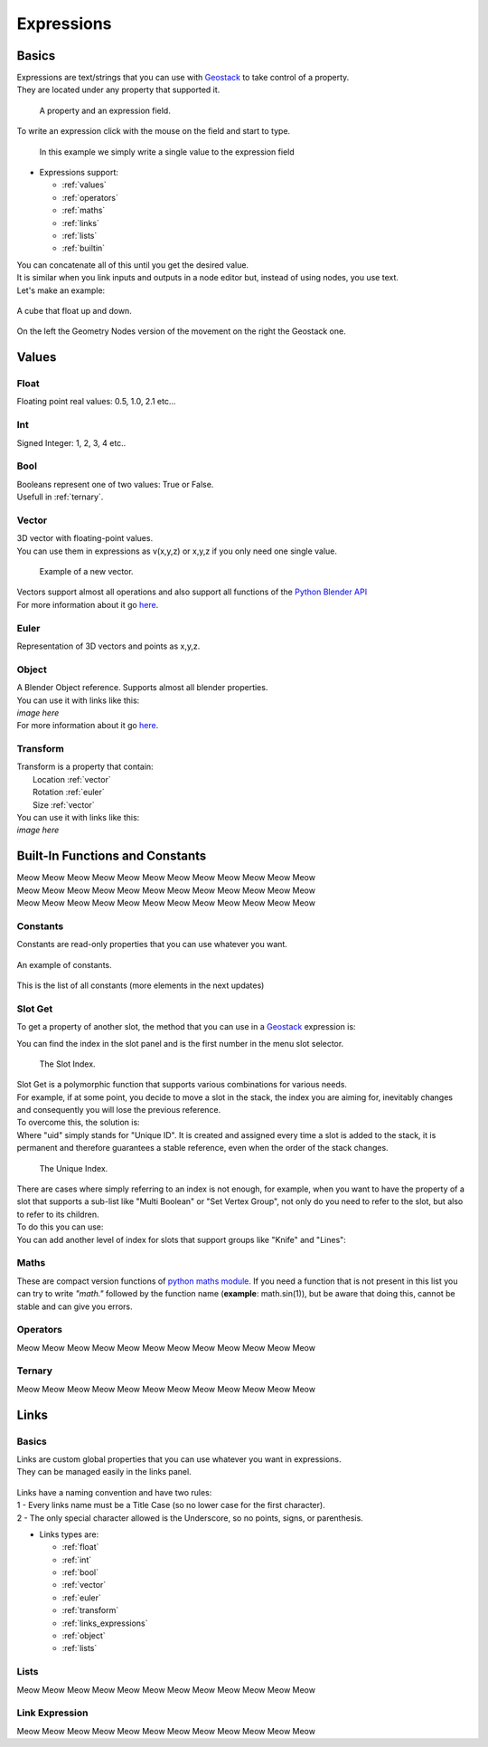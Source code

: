 Expressions
=====

Basics
------------

.. _Geostack: https://geostack-docs.readthedocs.io/en/latest/index.html

| Expressions are text/strings that you can use with `Geostack`_ to take control of a property.
| They are located under any property that supported it.

.. figure:: images/expression_field_2.jpg
  :width: 400
  :alt: Expression Field
  
  A property and an expression field.

To write an expression click with the mouse on the field and start to type.

.. figure:: videos/add_expression.gif
  :width: 400
  :alt: Add Expression

  In this example we simply write a single value to the expression field

* Expressions support:
  
  * :ref:`values`
  * :ref:`operators`
  * :ref:`maths`
  * :ref:`links`
  * :ref:`lists`
  * :ref:`builtin`
  
| You can concatenate all of this until you get the desired value.
| It is similar when you link inputs and outputs in a node editor but, instead of using nodes, you use text.
| Let's make an example:

.. figure:: videos/sine_movement.gif
  :width: 200
  :alt: Sine Movement
  :align: center

  A cube that float up and down.

.. figure:: images/sine_movement_gn_gs.jpg
  :width: 700
  :alt: Sine Movement Geometry Nodes
  :align: center

  On the left the Geometry Nodes version of the movement on the right the Geostack one.

.. _values:

Values
------------

.. _float:

------------
Float
------------

Floating point real values: 0.5, 1.0, 2.1 etc...

.. _int:

------------
Int
------------

Signed Integer: 1, 2, 3, 4 etc..

.. _bool:

------------
Bool
------------

| Booleans represent one of two values: True or False.
| Usefull in :ref:`ternary`.

.. _vector:

------------
Vector
------------

| 3D vector with floating-point values.
| You can use them in expressions as v(x,y,z) or x,y,z if you only need one single value.

.. figure:: videos/vector.gif
  :width: 300
  :alt: Add Expression
  
  Example of a new vector.
  
| Vectors support almost all operations and also support all functions of the `Python Blender API`_
| For more information about it go `here <https://docs.blender.org/api/current/mathutils.html#mathutils.Vector>`_.

.. _Python Blender API: https://docs.blender.org/api/current/index.html

.. _euler:

------------
Euler
------------

Representation of 3D vectors and points as x,y,z.

.. _object:

------------
Object
------------

| A Blender Object reference. Supports almost all blender properties.
| You can use it with links like this:
| *image here*
| For more information about it go `here <https://docs.blender.org/api/current/bpy.types.Object.html#bpy.types.Object>`_.

.. _transform:

------------
Transform
------------

| Transform is a property that contain:
|   Location :ref:`vector`
|   Rotation :ref:`euler`
|   Size :ref:`vector`

| You can use it with links like this:
| *image here*

.. _builtin:

Built-In Functions and Constants
------------

| Meow Meow Meow Meow Meow Meow Meow Meow Meow Meow Meow Meow
| Meow Meow Meow Meow Meow Meow Meow Meow Meow Meow Meow Meow
| Meow Meow Meow Meow Meow Meow Meow Meow Meow Meow Meow Meow

.. _constants:

------------
Constants
------------

| Constants are read-only properties that you can use whatever you want.

.. figure:: videos/constants_1.gif
  :width: 400
  :alt: Constants
  :align: center

  An example of constants.

This is the list of all constants (more elements in the next updates)

.. py:data:: v_zero 

    A Zero :ref:`vector` = v(0,0,0)

.. py:data:: v_one 

    A One :ref:`vector` = v(1,1,1)

.. py:data:: v_half 

    An half :ref:`vector` = v(0.5,0.5,0.5)

.. py:data:: v_up 

    Directional up :ref:`vector` = v(0,0,1)

.. py:data:: v_down 

    Directional down :ref:`vector` = v(0,0,-1)

.. py:data:: v_right 

    Directional right :ref:`vector` = v(1,0,0)

.. py:data:: v_left 

    Directional left :ref:`vector` = v(-1,0,0)

.. py:data:: v_for 

    Directional forward :ref:`vector` = v(0,1,0)

.. py:data:: v_back 

    Directional backward :ref:`vector` = v(0,-1,0)

.. py:data:: v_yz 

    0XY :ref:`vector` = v(0,1,1)

.. py:data:: v_xz 

    X0Z :ref:`vector` = v(1,0,1)

.. py:data:: v_xy 

    XY0 :ref:`vector` = v(1,1,0)

.. py:data:: e_zero 

    A Zero :ref:`euler` = e(0,0,0)

.. py:data:: e_x45

    A X 45° :ref:`euler` = e(45,0,0)

.. py:data:: e_x90

    A X 90° :ref:`euler` = e(90,0,0)

.. py:data:: e_x180

    A X 180° :ref:`euler` = e(180,0,0)

.. py:data:: e_y45

    A Y 45° :ref:`euler` = e(0,45,0)

.. py:data:: e_y90

    A Y 90° :ref:`euler` = e(0,90,0)

.. py:data:: e_y180

    A Y 180° :ref:`euler` = e(0,180,0)

.. py:data:: e_z45

    A Z 45° :ref:`euler` = e(0,0,45)

.. py:data:: e_z90

    A Z 90° :ref:`euler` = e(0,0,90)

.. py:data:: e_z180

    A Z 180° :ref:`euler` = e(0,0,180)

.. py:data:: epsilon

    Epsilon number :ref:`float` = 0.00001

.. _slot_get:

------------
Slot Get
------------

To get a property of another slot, the method that you can use in a `Geostack`_ expression is:

.. py:function:: s( index : int, property_name : string )

| You can find the index in the slot panel and is the first number in the menu slot selector.

.. figure:: images/index.jpg
  :width: 300
  :alt: Slot Index
  
  The Slot Index.

| Slot Get is a polymorphic function that supports various combinations for various needs.
| For example, if at some point, you decide to move a slot in the stack, the index you are aiming for, inevitably changes and consequently you will lose the previous reference.
| To overcome this, the solution is:

.. py:function:: s( uid : string, property_name : string )

| Where "uid" simply stands for "Unique ID". It is created and assigned every time a slot is added to the stack, it is permanent and therefore guarantees a stable reference, even when the order of the stack changes.

.. figure:: images/uid.jpg
  :width: 300
  :alt: Slot Index

  The Unique Index.

| There are cases where simply referring to an index is not enough, for example, when you want to have the property of a slot that supports a sub-list like "Multi Boolean" or "Set Vertex Group", not only do you need to refer to the slot, but also to refer to its children.
| To do this you can use:

.. py:function:: s( index : int, sub_index : int, property_name : string )

.. py:function:: s( uid : string, sub_index : int, property_name : string )

| You can add another level of index for slots that support groups like "Knife" and "Lines":

.. py:function:: s( index : int, group_index : int, point_index : int, property_name : string )

.. py:function:: s( uid : string, group_index : int, point_index : int, property_name : string )

.. _maths:

------------
Maths
------------

These are compact version functions of `python maths module <https://docs.python.org/3/library/math.html>`_. 
If you need a function that is not present in this list you can try to write *"math."* followed by the function name  (**example**: math.sin(1)), but be aware that doing this, cannot be stable and can give you errors.

.. py:function:: sin(x)

    Return the sine of x radians.

.. py:function:: cos(x)

    Return the cosine of x radians.

.. py:function:: floor(x)

.. py:function:: fmod(x)

.. py:function:: acos(x)

.. py:function:: ceil(x)

.. py:function:: pow(x)

.. py:function:: sqrt(x)

    Return the square root of x.

.. py:function:: atan(x)

    Return the arc tangent of x, in radians. The result is between -pi/2 and pi/2.

.. py:function:: tan(x)

    Return the tangent of x radians.

.. py:function:: atan2(y, x)

    Return atan(y / x), in radians. The result is between -pi and pi. 
    The vector in the plane from the origin to point (x, y) makes this angle with the positive X axis. 
    The point of atan2() is that the signs of both inputs are known to it, so it can compute the correct quadrant for the angle. 
    For example, atan(1) and atan2(1, 1) are both pi/4, but atan2(-1, -1) is -3*pi/4.

.. py:function:: radians(x)

    Convert angle x from degrees to radians.

.. py:function:: degrees(x)

    Convert angle x from radians to degrees.

.. py:function:: factorial(x)

.. py:function:: fmod(x)

.. py:function:: frexp(x)

.. py:function:: log(x)

    With one argument, return the natural logarithm of x (to base e).
    With two arguments, return the logarithm of x to the given base, calculated as log(x)/log(base).

.. py:function:: log10(x)

    Return the base-10 logarithm of x. This is usually more accurate than log(x, 10).

.. py:function:: log2(x)

    Return the base-2 logarithm of x. This is usually more accurate than log(x, 2).

.. py:function:: log1p(x)

    Return the natural logarithm of 1+x (base e). 
    The result is calculated in a way which is accurate for x near zero.

.. py:function:: exp(x)

.. py:function:: expm1(x)

.. _operators:

------------
Operators
------------

Meow Meow Meow Meow Meow Meow Meow Meow Meow Meow Meow Meow

.. _ternary:

------------
Ternary
------------

Meow Meow Meow Meow Meow Meow Meow Meow Meow Meow Meow Meow

.. _links:

Links
------------

.. _links_basics:

------------
Basics
------------

| Links are custom global properties that you can use whatever you want in expressions.
| They can be managed easily in the links panel.

.. figure:: images/links.jpg
  :width: 300
  :alt: Link Panel

| Links have a naming convention and have two rules:
| 1 - Every links name must be a Title Case (so no lower case for the first character). 
| 2 - The only special character allowed is the Underscore, so no points, signs, or parenthesis.

* Links types are:
  
  * :ref:`float`
  * :ref:`int`
  * :ref:`bool`
  * :ref:`vector`
  * :ref:`euler`
  * :ref:`transform`
  * :ref:`links_expressions`
  * :ref:`object`
  * :ref:`lists`

.. _lists:

------------
Lists
------------

Meow Meow Meow Meow Meow Meow Meow Meow Meow Meow Meow Meow

.. _links_expressions:

------------
Link Expression
------------

Meow Meow Meow Meow Meow Meow Meow Meow Meow Meow Meow Meow

.. 
    To retrieve a list of random ingredients,
    you can use the ``lumache.get_random_ingredients()`` function:

    .. autofunction:: lumache.get_random_ingredients

    The ``kind`` parameter should be either ``"meat"``, ``"fish"``,
    or ``"veggies"``. Otherwise, :py:func:`lumache.get_random_ingredients`
    will raise an exception.

    .. autoexception:: lumache.InvalidKindError

    For example:

    >>> import lumache
    >>> lumache.get_random_ingredients()
    ['shells', 'gorgonzola', 'parsley']
    .. py:data:: Int
    .. Expressions are basicaly the text way to do spaghetti nodes.

    "v_zero = x:0 y:0 z:0
    "v_one = x:1 y:1 z:1
    "v_half = x:0.5 y:0.5 z:0.5
    "v_half_up = x:0.5 y:0.5 z:1
    "v_xy = x:1 y:1 z:0
    "v_yz = x:0 y:1 z:1
    "v_xz = x:1 y:0 z:1 \n",
    "v_up = x:0 y:0 z:1 \n",
    "v_down = x:0 y:0 z:-1 \n",
    "v_right = x:1 y:0 z:0 \n",
    "v_left = x:-1 y:0 z:0 \n",
    "v_for = x:0 y:1 z:0 \n",
    "v_back = x:0 y:-1 z:0 \n",
    "e_zero = x:0 y:0 z:0 \n",
    "epsilon = 0.00001 \n",

    This is for the basics math
    | One of the pillars of `Geostack`_ expressions are the compactness. You can only write you
